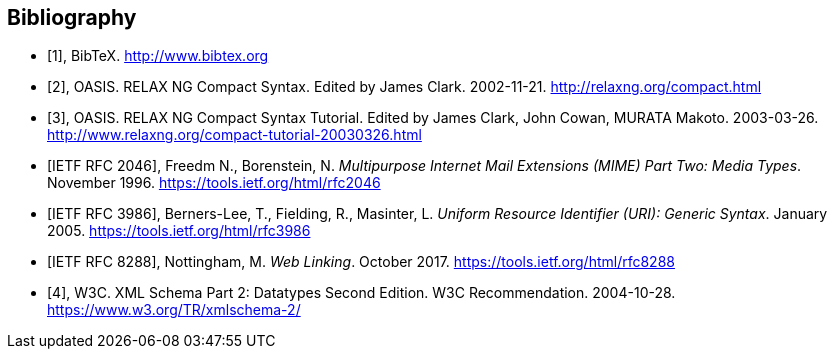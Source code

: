 
[bibliography]
== Bibliography

* [[[bibtex,1]]], BibTeX. http://www.bibtex.org

* [[[relaxngcompact,2]]], OASIS. RELAX NG Compact Syntax. Edited by James Clark. 2002-11-21. http://relaxng.org/compact.html

* [[[relaxngcompact_tutorial,3]]], OASIS. RELAX NG Compact Syntax Tutorial.
Edited by James Clark, John Cowan, MURATA Makoto. 2003-03-26.
http://www.relaxng.org/compact-tutorial-20030326.html

* [[[rfc2046,IETF RFC 2046]]], Freedm N., Borenstein, N.
_Multipurpose Internet Mail Extensions (MIME) Part Two: Media Types_. November 1996. https://tools.ietf.org/html/rfc2046

* [[[rfc3986,IETF RFC 3986]]], Berners-Lee, T., Fielding, R., Masinter, L.
_Uniform Resource Identifier (URI): Generic Syntax_. January 2005.  https://tools.ietf.org/html/rfc3986

* [[[rfc8288,IETF RFC 8288]]], Nottingham, M.
_Web Linking_. October 2017.  https://tools.ietf.org/html/rfc8288

* [[[xmlschema, 4]]], W3C. XML Schema Part 2: Datatypes Second Edition. W3C Recommendation. 2004-10-28. https://www.w3.org/TR/xmlschema-2/

